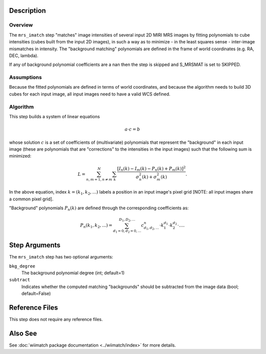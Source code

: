 .. _mrs_imatch-description-label:

Description
============

Overview
--------
The ``mrs_imatch`` step "matches" image intensities of several input
2D MIRI MRS images by fitting polynomials to cube intensities (cubes built
from the input 2D images), in such a way as to minimize - in the least squares
sense - inter-image mismatches in intensity. The "background matching" polynomials
are defined in the frame of world coordinates (e.g. RA, DEC, lambda).


If any of background polynomial coefficients are a nan then the step is skipped and
S_MRSMAT is set to SKIPPED.

Assumptions
-----------
Because the fitted polynomials are defined in terms of world coordinates, and because
the algorithm needs to build 3D cubes for each input image, all input images need
to have a valid WCS defined.

Algorithm
---------
This step builds a system of linear equations

.. math::
    a \cdot c = b

whose solution :math:`c` is a set of coefficients of (multivariate)
polynomials that represent the "background" in each input image (these are
polynomials that are "corrections" to the intensities in the input images) such
that the following sum is minimized:

.. math::
    L = \sum^N_{n,m=1,n \neq m} \sum_k \frac{\left[I_n(k) - I_m(k) - P_n(k) + P_m(k)\right]^2}{\sigma^2_n(k) + \sigma^2_m(k)}.

In the above equation, index :math:`k=(k_1,k_2,...)` labels a position
in an input image's pixel grid [NOTE: all input images share a common
pixel grid].

"Background" polynomials :math:`P_n(k)` are defined through the
corresponding coefficients as:

.. math::
    P_n(k_1,k_2,...) = \sum_{d_1=0,d_2=0,...}^{D_1,D_2,...} c_{d_1,d_2,...}^n \cdot k_1^{d_1} \cdot k_2^{d_2}  \cdot \ldots .

Step Arguments
==============
The ``mrs_imatch`` step has two optional arguments:

``bkg_degree``
  The background polynomial degree (int; default=1)

``subtract``
  Indicates whether the computed matching "backgrounds" should be subtracted
  from the image data (bool; default=False)

Reference Files
===============
This step does not require any reference files.

Also See
========
See :doc:`wiimatch package documentation <../wiimatch/index>` for more details.
